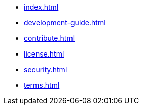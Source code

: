 * xref:index.adoc[]
* xref:development-guide.adoc[]
* xref:contribute.adoc[]
* xref:license.adoc[]
* xref:security.adoc[]
* xref:terms.adoc[]

